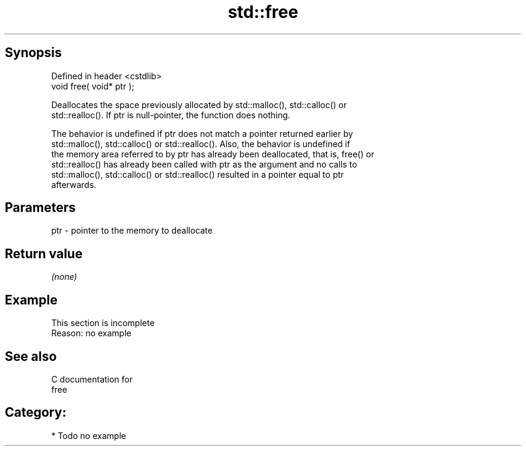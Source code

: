 .TH std::free 3 "Jun 28 2014" "2.0 | http://cppreference.com" "C++ Standard Libary"
.SH Synopsis
   Defined in header <cstdlib>
   void free( void* ptr );

   Deallocates the space previously allocated by std::malloc(), std::calloc() or
   std::realloc(). If ptr is null-pointer, the function does nothing.

   The behavior is undefined if ptr does not match a pointer returned earlier by
   std::malloc(), std::calloc() or std::realloc(). Also, the behavior is undefined if
   the memory area referred to by ptr has already been deallocated, that is, free() or
   std::realloc() has already been called with ptr as the argument and no calls to
   std::malloc(), std::calloc() or std::realloc() resulted in a pointer equal to ptr
   afterwards.

.SH Parameters

   ptr - pointer to the memory to deallocate

.SH Return value

   \fI(none)\fP

.SH Example

    This section is incomplete
    Reason: no example

.SH See also

   C documentation for
   free

.SH Category:

     * Todo no example
